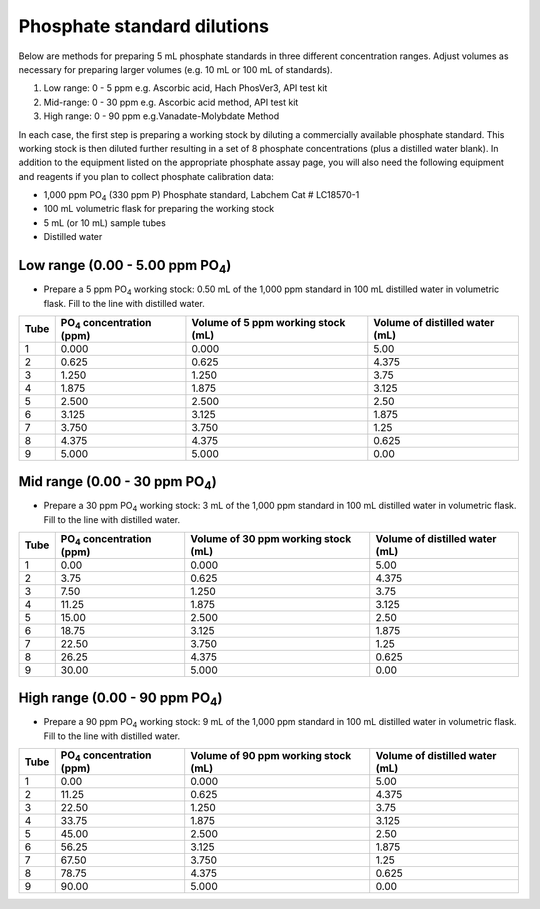 Phosphate standard dilutions
=================================

Below are methods for preparing 5 mL phosphate standards in three different concentration ranges. Adjust volumes as necessary for preparing larger volumes (e.g. 10 mL or 100 mL of standards). 


#. Low range: 0 - 5 ppm e.g. Ascorbic acid, Hach PhosVer3, API test kit
#. Mid-range: 0 - 30 ppm e.g. Ascorbic acid method, API test kit
#. High range: 0 - 90 ppm e.g.Vanadate-Molybdate Method


In each case, the first step is preparing a working stock by diluting a commercially available phosphate standard. This working stock is then diluted further resulting in a set of 8 phosphate concentrations (plus a distilled water blank).
In addition to the equipment listed on the appropriate phosphate assay page, you will also need the following equipment and reagents if you plan to collect phosphate calibration data:

* 1,000 ppm PO\ :sub:`4`\  (330 ppm P) Phosphate standard, Labchem Cat # LC18570-1
* 100 mL volumetric flask for preparing the working stock
* 5 mL (or 10 mL) sample tubes
* Distilled water

 

Low range (0.00 - 5.00 ppm PO\ :sub:`4`\)  
^^^^^^^^^^^^^^^^^^^^^^^^^^^^^^^^^^^^^^^^^^^^^


* Prepare a 5 ppm PO\ :sub:`4`\  working stock: 0.50 mL of the 1,000 ppm standard in 100 mL distilled water in volumetric flask. Fill to the line with distilled water.


=====  ================================== ===================================  ================================         
Tube   PO\ :sub:`4`\  concentration (ppm) Volume of 5 ppm working stock (mL)   Volume of distilled water (mL)
=====  ================================== ===================================  ================================         
1               0.000                        0.000                                 5.00
2               0.625                        0.625                                 4.375
3               1.250                        1.250                                 3.75
4               1.875                        1.875                                 3.125
5               2.500                        2.500                                 2.50 
6               3.125                        3.125                                 1.875
7               3.750                        3.750                                 1.25
8               4.375                        4.375                                 0.625
9               5.000                        5.000                                 0.00
=====  ================================== ===================================  ================================         



Mid range (0.00 - 30 ppm PO\ :sub:`4`\)   
^^^^^^^^^^^^^^^^^^^^^^^^^^^^^^^^^^^^^^^^^^^^^


* Prepare a 30 ppm PO\ :sub:`4`\  working stock: 3 mL of the 1,000 ppm standard in 100 mL distilled water in volumetric flask. Fill to the line with distilled water.

=====  ================================== ===================================  ================================         
Tube   PO\ :sub:`4`\  concentration (ppm) Volume of 30 ppm working stock (mL)   Volume of distilled water (mL)
=====  ================================== ===================================  ================================         
1               0.00                        0.000                                 5.00
2               3.75                        0.625                                 4.375
3               7.50                        1.250                                 3.75
4              11.25                        1.875                                 3.125
5              15.00                        2.500                                 2.50
6              18.75                        3.125                                 1.875
7              22.50                        3.750                                 1.25
8              26.25                        4.375                                 0.625
9              30.00                        5.000                                 0.00
=====  ================================== ===================================  ================================         




High range (0.00 - 90 ppm PO\ :sub:`4`\) 
^^^^^^^^^^^^^^^^^^^^^^^^^^^^^^^^^^^^^^^^^^^^^

* Prepare a 90 ppm PO\ :sub:`4`\  working stock: 9 mL of the 1,000 ppm standard in 100 mL distilled water in volumetric flask. Fill to the line with distilled water.


=====  ================================== ===================================  ================================         
Tube   PO\ :sub:`4`\  concentration (ppm) Volume of 90 ppm working stock (mL)   Volume of distilled water (mL)
=====  ================================== ===================================  ================================         
1               0.00                        0.000                                 5.00
2              11.25                        0.625                                 4.375
3              22.50                        1.250                                 3.75
4              33.75                        1.875                                 3.125
5              45.00                        2.500                                 2.50
6              56.25                        3.125                                 1.875
7              67.50                        3.750                                 1.25
8              78.75                        4.375                                 0.625
9              90.00                        5.000                                 0.00
=====  ================================== ===================================  ================================         





